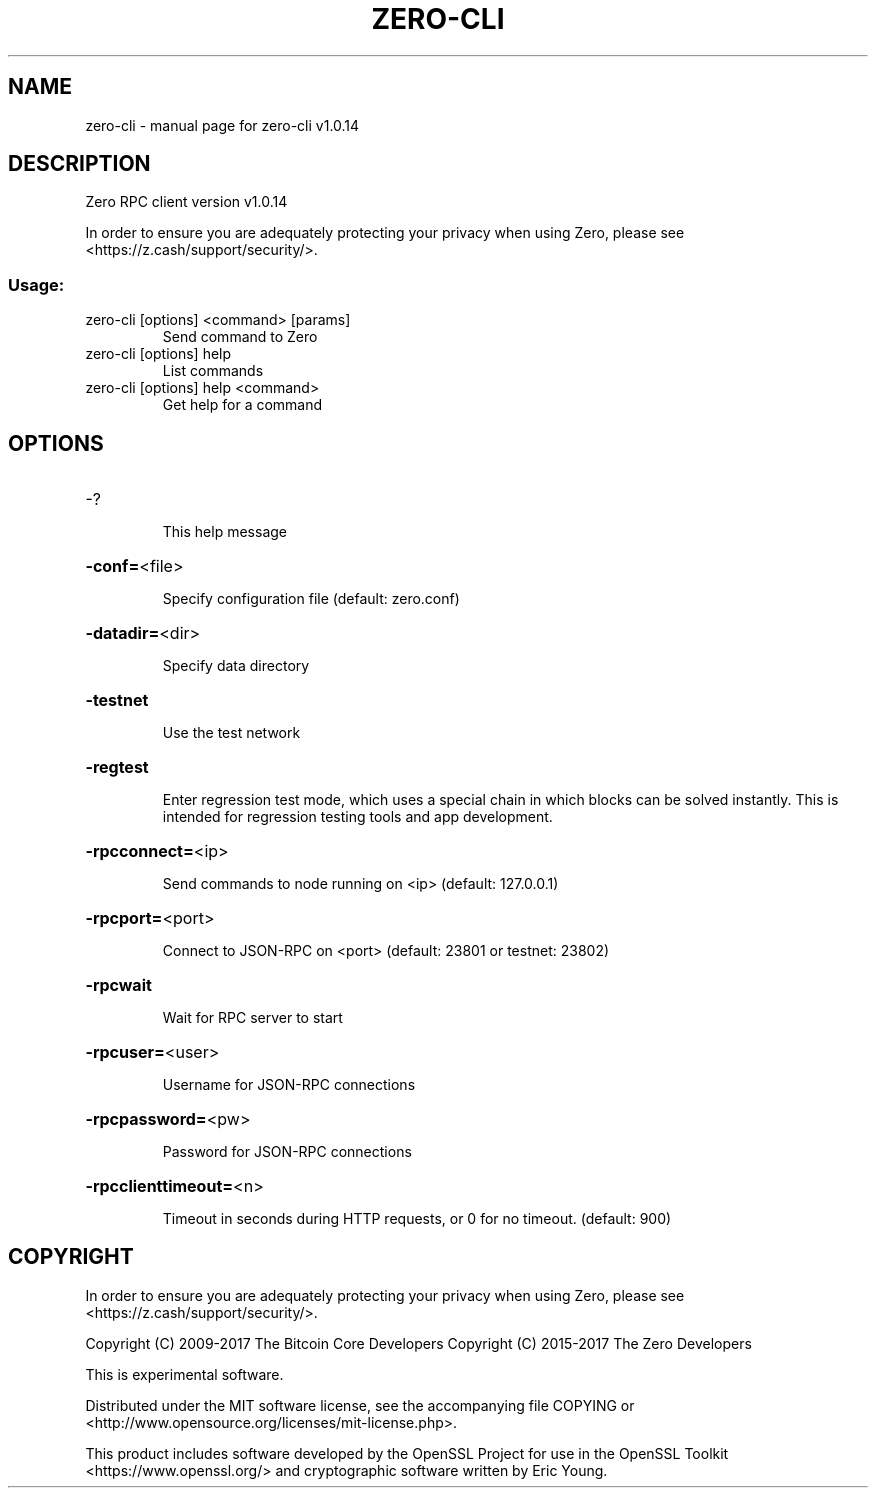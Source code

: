 .\" DO NOT MODIFY THIS FILE!  It was generated by help2man 1.47.3.
.TH ZERO-CLI "1" "January 2018" "zero-cli v1.0.14" "User Commands"
.SH NAME
zero-cli \- manual page for zero-cli v1.0.14
.SH DESCRIPTION
Zero RPC client version v1.0.14
.PP
In order to ensure you are adequately protecting your privacy when using Zero,
please see <https://z.cash/support/security/>.
.SS "Usage:"
.TP
zero\-cli [options] <command> [params]
Send command to Zero
.TP
zero\-cli [options] help
List commands
.TP
zero\-cli [options] help <command>
Get help for a command
.SH OPTIONS
.HP
\-?
.IP
This help message
.HP
\fB\-conf=\fR<file>
.IP
Specify configuration file (default: zero.conf)
.HP
\fB\-datadir=\fR<dir>
.IP
Specify data directory
.HP
\fB\-testnet\fR
.IP
Use the test network
.HP
\fB\-regtest\fR
.IP
Enter regression test mode, which uses a special chain in which blocks
can be solved instantly. This is intended for regression testing tools
and app development.
.HP
\fB\-rpcconnect=\fR<ip>
.IP
Send commands to node running on <ip> (default: 127.0.0.1)
.HP
\fB\-rpcport=\fR<port>
.IP
Connect to JSON\-RPC on <port> (default: 23801 or testnet: 23802)
.HP
\fB\-rpcwait\fR
.IP
Wait for RPC server to start
.HP
\fB\-rpcuser=\fR<user>
.IP
Username for JSON\-RPC connections
.HP
\fB\-rpcpassword=\fR<pw>
.IP
Password for JSON\-RPC connections
.HP
\fB\-rpcclienttimeout=\fR<n>
.IP
Timeout in seconds during HTTP requests, or 0 for no timeout. (default:
900)
.SH COPYRIGHT

In order to ensure you are adequately protecting your privacy when using Zero,
please see <https://z.cash/support/security/>.

Copyright (C) 2009-2017 The Bitcoin Core Developers
Copyright (C) 2015-2017 The Zero Developers

This is experimental software.

Distributed under the MIT software license, see the accompanying file COPYING
or <http://www.opensource.org/licenses/mit-license.php>.

This product includes software developed by the OpenSSL Project for use in the
OpenSSL Toolkit <https://www.openssl.org/> and cryptographic software written
by Eric Young.
